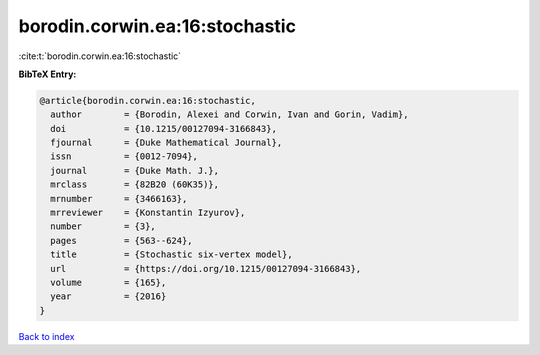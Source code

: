 borodin.corwin.ea:16:stochastic
===============================

:cite:t:`borodin.corwin.ea:16:stochastic`

**BibTeX Entry:**

.. code-block:: bibtex

   @article{borodin.corwin.ea:16:stochastic,
     author        = {Borodin, Alexei and Corwin, Ivan and Gorin, Vadim},
     doi           = {10.1215/00127094-3166843},
     fjournal      = {Duke Mathematical Journal},
     issn          = {0012-7094},
     journal       = {Duke Math. J.},
     mrclass       = {82B20 (60K35)},
     mrnumber      = {3466163},
     mrreviewer    = {Konstantin Izyurov},
     number        = {3},
     pages         = {563--624},
     title         = {Stochastic six-vertex model},
     url           = {https://doi.org/10.1215/00127094-3166843},
     volume        = {165},
     year          = {2016}
   }

`Back to index <../By-Cite-Keys.html>`_
